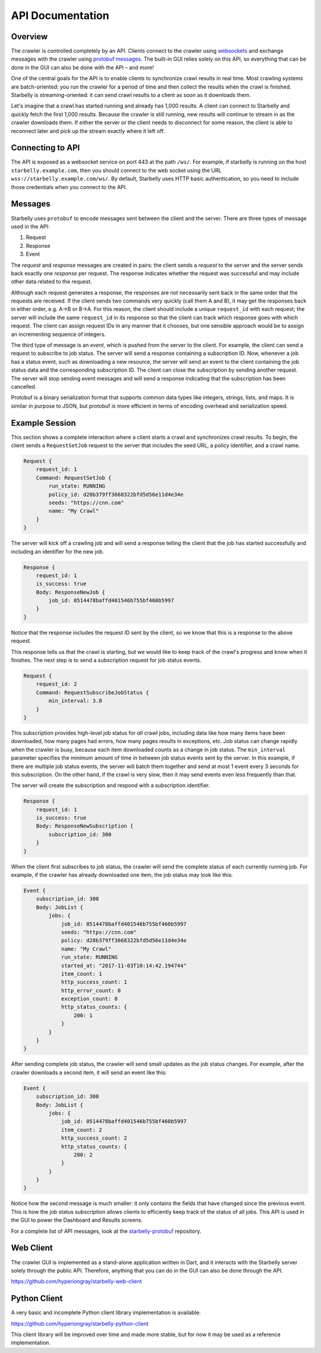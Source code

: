 .. _api-documentation:

API Documentation
=================

Overview
--------

The crawler is controlled completely by an API. Clients connect to the crawler
using `websockets
<https://developer.mozilla.org/en-US/docs/Web/API/WebSockets_API>`__ and
exchange messages with the crawler using `protobuf messages
<https://developers.google.com/protocol-buffers/>`__. The built-in GUI relies
solely on this API, so everything that can be done in the GUI can also be done
with the API – and more!

One of the central goals for the API is to enable clients to synchronize crawl
results in real time. Most crawling systems are batch-oriented: you run the
crawler for a period of time and then collect the results when the crawl is
finished. Starbelly is streaming-oriented: it can send crawl results to a client
as soon as it downloads them.

Let's imagine that a crawl has started running and already has 1,000 results. A
client can connect to Starbelly and quickly fetch the first 1,000 results.
Because the crawler is still running, new results will continue to stream in as
the crawler downloads them. If either the server or the client needs to
disconnect for some reason, the client is able to reconnect later and pick up
the stream exactly where it left off.

Connecting to API
-----------------

The API is exposed as a websocket service on port 443 at the path ``/ws/``. For
example, if starbelly is running on the host ``starbelly.example.com``, then you
should connect to the web socket using the URL
``wss://starbelly.example.com/ws/``. By default, Starbelly uses HTTP basic
authentication, so you need to include those credentials when you connect to the
API.

Messages
--------

Starbelly uses ``protobuf`` to encode messages sent between the client and the
server. There are three types of message used in the API:

1. Request
2. Response
3. Event

The *request* and *response* messages are created in pairs: the client sends a
*request* to the server and the server sends back exactly one *response* per
request. The response indicates whether the request was successful and may
include other data related to the request.

Although each request generates a response, the responses are not necessarily
sent back in the same order that the requests are received. If the client sends
two commands very quickly (call them A and B), it may get the responses back in
either order, e.g. A→B or B→A. For this reason, the client should include a
unique ``request_id`` with each request; the server will include the same
``request_id`` in its response so that the client can track which response goes
with which request. The client can assign request IDs in any manner that it
chooses, but one sensible approach would be to assign an incrementing sequence
of integers.

The third type of message is an *event*, which is pushed from the server to the
client. For example, the client can send a request to subscribe to job status.
The server will send a response containing a subscription ID. Now, whenever a
job has a status event, such as downloading a new resource, the server will send
an event to the client containing the job status data and the corresponding
subscription ID. The client can close the subscription by sending another
request. The server will stop sending event messages and will send a response
indicating that the subscription has been cancelled.

Protobuf is a binary serialization format that supports common data types like
integers, strings, lists, and maps. It is similar in purpose to JSON, but
protobuf is more efficient in terms of encoding overhead and serialization
speed.

Example Session
---------------

This section shows a complete interaction where a client starts a crawl and
synchronizes crawl results. To begin, the client sends a ``RequestSetJob``
request to the server that includes the seed URL, a policy identifier, and a
crawl name.

.. code::

    Request {
        request_id: 1
        Command: RequestSetJob {
            run_state: RUNNING
            policy_id: d28b379ff3668322bfd5d56e11d4e34e
            seeds: "https://cnn.com"
            name: "My Crawl"
        }
    }

The server will kick off a crawling job and will send a response telling the
client that the job has started successfully and including an identifier for the
new job.

.. code::

    Response {
        request_id: 1
        is_success: true
        Body: ResponseNewJob {
            job_id: 0514478baffd401546b755bf460b5997
        }
    }

Notice that the response includes the request ID sent by the client, so
we know that this is a response to the above request.

This response tells us that the crawl is starting, but we would like to keep
track of the crawl's progress and know when it finishes. The next step is to
send a subscription request for job status events.

.. code::

    Request {
        request_id: 2
        Command: RequestSubscribeJobStatus {
            min_interval: 3.0
        }
    }

This subscription provides high-level job status for *all* crawl jobs, including
data like how many items have been downloaded, how many pages had errors, how
many pages results in exceptions, etc. Job status can change rapidly when the
crawler is busy, because each item downloaded counts as a change in job status.
The ``min_interval`` parameter specifies the minimum amount of time in between
job status events sent by the server. In this example, if there are multiple job
status events, the server will batch them together and send at most 1 event
every 3 seconds for this subscription. On the other hand, if the crawl is very
slow, then it may send events even less frequently than that.

The server will create the subscription and respond with a subscription
identifier.

.. code::

    Response {
        request_id: 1
        is_success: true
        Body: ResponseNewSubscription {
            subscription_id: 300
        }
    }

When the client first subscribes to job status, the crawler will send the
complete status of each currently running job. For example, if the crawler has
already downloaded one item, the job status may look like this:

.. code::

    Event {
        subscription_id: 300
        Body: JobList {
            jobs: {
                job_id: 0514478baffd401546b755bf460b5997
                seeds: "https://cnn.com"
                policy: d28b379ff3668322bfd5d56e11d4e34e
                name: "My Crawl"
                run_state: RUNNING
                started_at: "2017-11-03T10:14:42.194744"
                item_count: 1
                http_success_count: 1
                http_error_count: 0
                exception_count: 0
                http_status_counts: {
                    200: 1
                }
            }
        }
    }

After sending complete job status, the crawler will send small updates as the
job status changes. For example, after the crawler downloads a second item, it
will send an event like this:

.. code::

    Event {
        subscription_id: 300
        Body: JobList {
            jobs: {
                job_id: 0514478baffd401546b755bf460b5997
                item_count: 2
                http_success_count: 2
                http_status_counts: {
                    200: 2
                }
            }
        }
    }

Notice how the second message is much smaller: it only contains the fields that
have changed since the previous event. This is how the job status subscription
allows clients to efficiently keep track of the status of all jobs. This API is
used in the GUI to power the Dashboard and Results screens.

For a complete list of API messages, look at the `starbelly-protobuf
<https://github.com/hyperiongray/starbelly-protobuf>`__ repository.

Web Client
----------

The crawler GUI is implemented as a stand-alone application written in Dart, and
it interacts with the Starbelly server solely through the public API. Therefore,
anything that you can do in the GUI can also be done through the API.

https://github.com/hyperiongray/starbelly-web-client

Python Client
-------------

A very basic and incomplete Python client library implementation is available:

https://github.com/hyperiongray/starbelly-python-client

This client library will be improved over time and made more stable, but for
now it may be used as a reference implementation.
